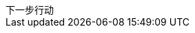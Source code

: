 [sidebar]
.下一步行动
--
////
基本要点
·针对当前这项工作进程中的每一个环节，确定下一步行动。
·如果有必要的话，在计划过程中就确定下一步的行动方案。


如果你感到目前的状况还不足以让你规划出下一步行动的话，又该怎么办？
当然，这之间还有一个行动步骤，即分析处理。
计划过程的下一步是什么？
搜罗更多的主意。给安娜·玛丽娅和肖恩发封电子邮件，
看看他们有什么好主意？
告诉你的秘书，让她与产品部门约定一个计划会议？

大约80%的工作属于这一类。
你只要略微盘算一下，就能知道下一步该做什么，
但是如果你不将它写下来的话，它就将一直占用你的大脑，
直到工作彻底结束之后，你的大脑才能真正卸下负担

另外大约有15%的工作，需要运用一些外在的辅助手段——也许是使用思维导图法，
也许是采用某种文字处理软件或PowerPoint来记录一些信息。

关于最后那5%的工作内容，你必须认真权衡，仔细考虑，审慎地实施自然计划法中的某个或某几个步骤。
这种计划模式能帮助我们对各项工作加以分解，并推动工作的各个部分向着正确的方向发展。
你是否意识到在这类工作中，你需要更加清楚的工作定义、更加明确的行动内容？
如果你也有同感，那么采用这种计划模式往往是在工作上获得显著进展的关键。

\
////

--
